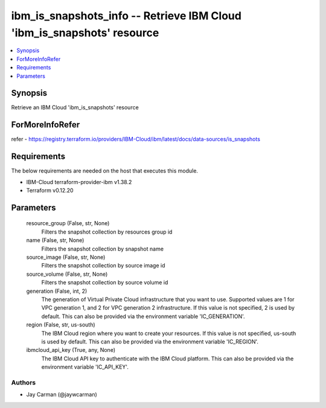 
ibm_is_snapshots_info -- Retrieve IBM Cloud 'ibm_is_snapshots' resource
=======================================================================

.. contents::
   :local:
   :depth: 1


Synopsis
--------

Retrieve an IBM Cloud 'ibm_is_snapshots' resource


ForMoreInfoRefer
----------------
refer - https://registry.terraform.io/providers/IBM-Cloud/ibm/latest/docs/data-sources/is_snapshots

Requirements
------------
The below requirements are needed on the host that executes this module.

- IBM-Cloud terraform-provider-ibm v1.38.2
- Terraform v0.12.20



Parameters
----------

  resource_group (False, str, None)
    Filters the snapshot collection by resources group id


  name (False, str, None)
    Filters the snapshot collection by snapshot name


  source_image (False, str, None)
    Filters the snapshot collection by source image id


  source_volume (False, str, None)
    Filters the snapshot collection by source volume id


  generation (False, int, 2)
    The generation of Virtual Private Cloud infrastructure that you want to use. Supported values are 1 for VPC generation 1, and 2 for VPC generation 2 infrastructure. If this value is not specified, 2 is used by default. This can also be provided via the environment variable 'IC_GENERATION'.


  region (False, str, us-south)
    The IBM Cloud region where you want to create your resources. If this value is not specified, us-south is used by default. This can also be provided via the environment variable 'IC_REGION'.


  ibmcloud_api_key (True, any, None)
    The IBM Cloud API key to authenticate with the IBM Cloud platform. This can also be provided via the environment variable 'IC_API_KEY'.













Authors
~~~~~~~

- Jay Carman (@jaywcarman)

